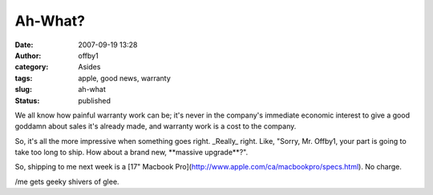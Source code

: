 Ah-What?
########
:date: 2007-09-19 13:28
:author: offby1
:category: Asides
:tags: apple, good news, warranty
:slug: ah-what
:status: published

We all know how painful warranty work can be; it's never in the
company's immediate economic interest to give a good goddamn about sales
it's already made, and warranty work is a cost to the company.

So, it's all the more impressive when something goes right. \_Really\_
right. Like, "Sorry, Mr. Offby1, your part is going to take too long to
ship. How about a brand new, \*\*massive upgrade\*\*?".

So, shipping to me next week is a [17" Macbook
Pro](http://www.apple.com/ca/macbookpro/specs.html). No charge.

/me gets geeky shivers of glee.
